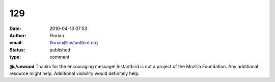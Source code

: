 129
###
:date: 2010-04-13 07:53
:author: Florian
:email: florian@instantbird.org
:status: published
:type: comment

**@./cewood** Thanks for the encouraging message! Instantbird is not a project of the Mozilla Foundation. Any additional resource might help. Additional visibility would definitely help.
